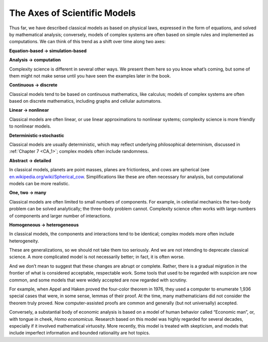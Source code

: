 ..  Copyright (C)  Jan Pearce
    This work is licensed under the Creative Commons Attribution-NonCommercial-ShareAlike 4.0 International License. To view a copy of this license, visit http://creativecommons.org/licenses/by-nc-sa/4.0/.

The Axes of Scientific Models
-----------------------------

Thus far, we have described classical models as based on physical laws, expressed in the form of equations, and solved by mathematical analysis; conversely, models of complex systems are often based on simple rules and implemented as computations. We can think of this trend as a shift over time along two axes:

**Equation-based → simulation-based**

**Analysis → computation**

Complexity science is different in several other ways.  We present them here so you know what’s coming, but some of them might not make sense until you have seen the examples later in the book.

**Continuous → discrete**

Classical  models  tend  to  be  based  on  continuous mathematics, like calculus; models of complex systems are often based on discrete mathematics, including graphs and cellular automatons.

**Linear → nonlinear**

Classical models are often linear, or use linear approximations  to  nonlinear  systems;  complexity  science  is  more  friendly  to nonlinear models.

**Deterministic→stochastic**

Classical models are usually deterministic, which may  reflect  underlying  philosophical  determinism,  discussed  in  :ref:`Chapter 7 <CA_1>`; complex models often include randomness.

**Abstract → detailed**

In classical models, planets are point masses, planes are frictionless, and cows are spherical (see `en.wikipedia.org/wiki/Spherical_cow <https://en.wikipedia.org/wiki/Spherical_cow>`_.   Simplifications  like  these  are  often  necessary  for  analysis,  but computational models can be more realistic.

**One, two → many**

Classical models are often limited to small numbers of components.  For example, in celestial mechanics the two-body problem can be solved analytically; the three-body problem cannot.  Complexity science often works with large numbers of components and larger number of interactions.

**Homogeneous → heterogeneous**

In classical models, the components and interactions  tend  to  be  identical;  complex  models  more  often  include heterogeneity.

These are generalizations, so we should not take them too seriously. And we are not intending to deprecate classical science. A more complicated model is not necessarily better; in fact, it is often worse.

And we don’t mean to suggest that these changes are abrupt or complete. Rather, there is a gradual migration in the frontier of what is considered acceptable, respectable work. Some tools that used to be regarded with suspicion are now common, and some models that were widely accepted are now regarded with scrutiny.

For example, when Appel and Haken proved the four-color theorem in 1976, they used a computer to enumerate 1,936 special cases that were, in some sense, lemmas of their proof. At the time, many mathematicians did not consider the theorem truly proved. Now computer-assisted proofs are common and generally (but not universally) accepted.

Conversely, a substantial body of economic analysis is based on a model of human behavior called “Economic man”, or, with tongue in cheek, *Homo economicus*. Research based on this model was highly regarded for several decades, especially if it involved mathematical virtuosity. More recently, this model is treated with skepticism, and models that include imperfect information and bounded rationality are hot topics.
